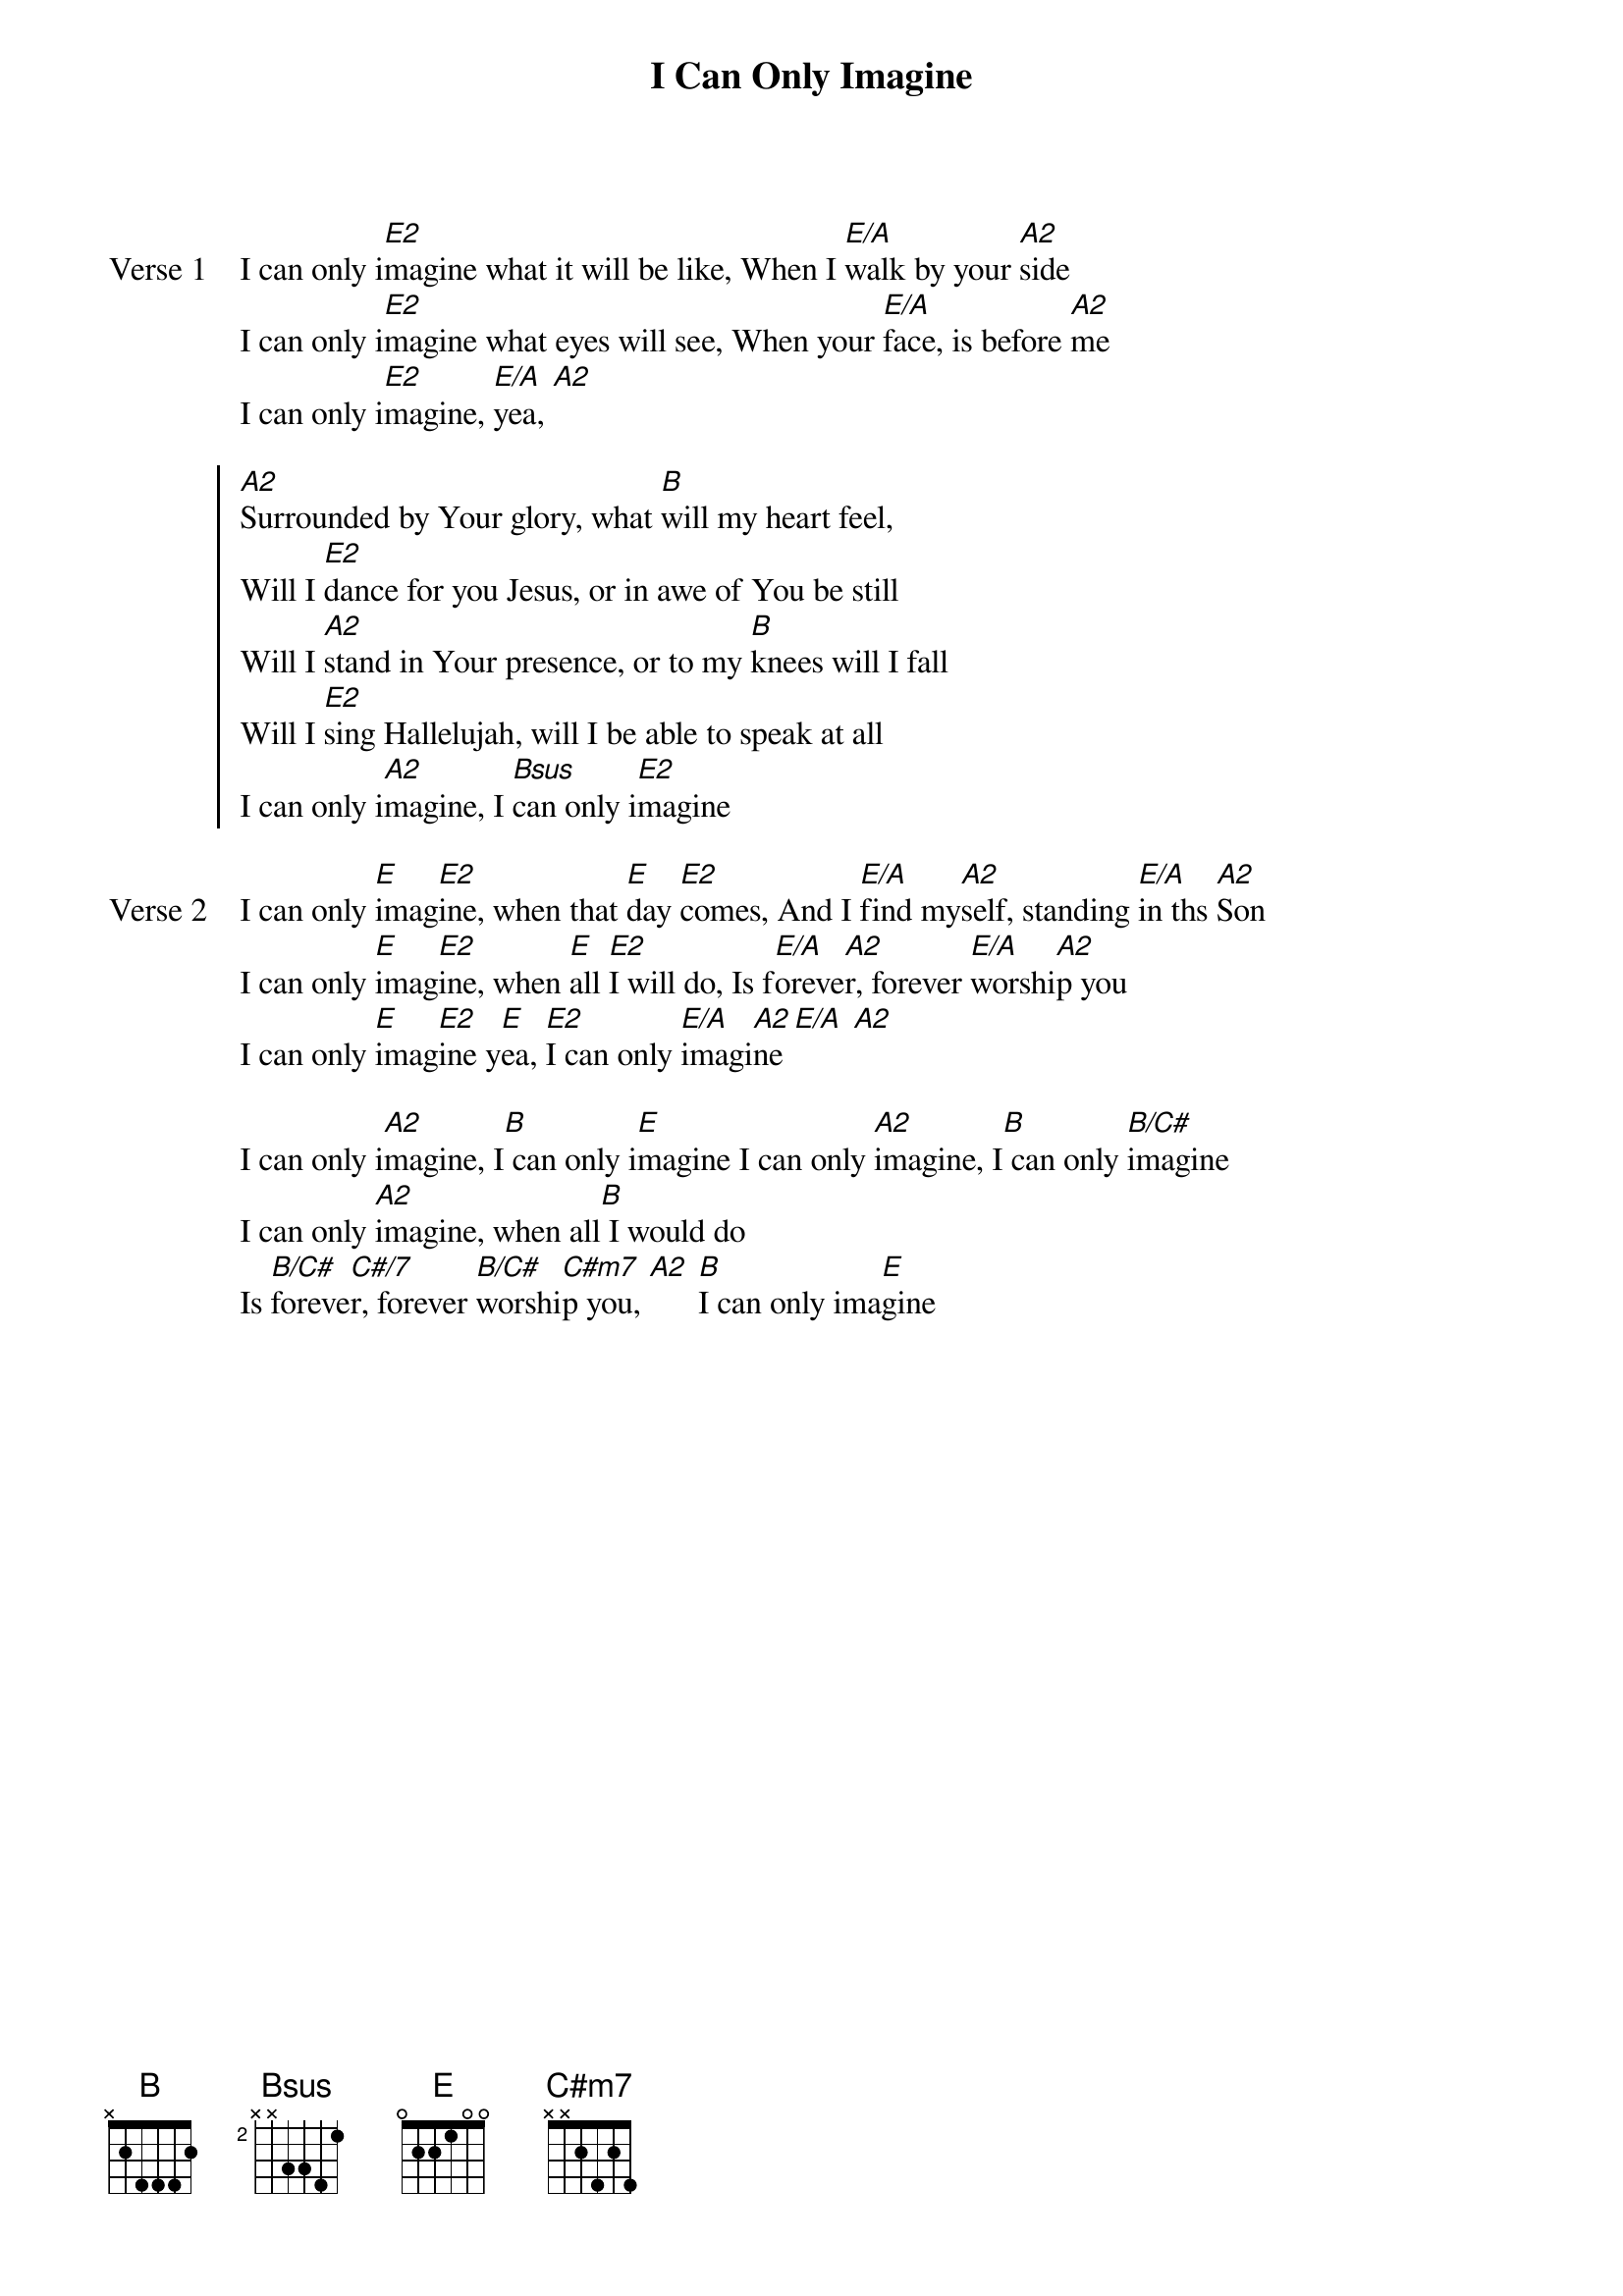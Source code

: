 {title: I Can Only Imagine}
{artist: Bart Millard}
{key: E}

{start_of_verse: Verse 1}
I can only i[E2]magine what it will be like, When I [E/A]walk by your [A2]side
I can only i[E2]magine what eyes will see, When your [E/A]face, is before [A2]me
I can only i[E2]magine, [E/A]yea, [A2]
{end_of_verse}

{start_of_chorus}
[A2]Surrounded by Your glory, what [B]will my heart feel,
Will I [E2]dance for you Jesus, or in awe of You be still
Will I [A2]stand in Your presence, or to my [B]knees will I fall
Will I [E2]sing Hallelujah, will I be able to speak at all
I can only i[A2]magine, I [Bsus]can only i[E2]magine
{end_of_chorus}

{start_of_verse: Verse 2}
I can only [E]imag[E2]ine, when that [E]day [E2]comes, And I [E/A]find my[A2]self, standing [E/A]in ths [A2]Son
I can only [E]imag[E2]ine, when [E]all [E2]I will do, Is f[E/A]oreve[A2]r, forever [E/A]worshi[A2]p you
I can only [E]imag[E2]ine y[E]ea, [E2]I can only [E/A]imagi[A2]ne [E/A] [A2]
{end_of_verse}

{start_of_bridge}
I can only i[A2]magine, I[B] can only i[E]magine I can only [A2]imagine, I[B] can only [B/C#]imagine
I can only [A2]imagine, when all[B] I would do
Is [B/C#]foreve[C#/7]r, forever [B/C#]worshi[C#m7]p you, [A2] [B]I can only ima[E]gine
{end_of_bridge}
